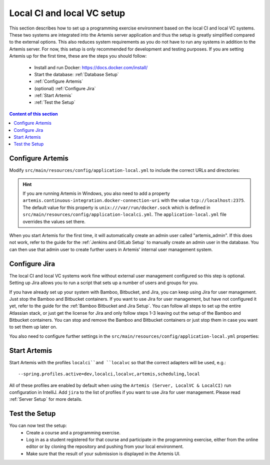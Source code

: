 .. _Local CI and local VC Setup:

Local CI and local VC setup
--------------------------------

This section describes how to set up a programming exercise environment based on the local CI and local VC systems.
These two systems are integrated into the Artemis server application and thus the setup is greatly simplified compared to the external options.
This also reduces system requirements as you do not have to run any systems in addition to the Artemis server.
For now, this setup is only recommended for development and testing purposes.
If you are setting Artemis up for the first time, these are the steps you should follow:
  - Install and run Docker: https://docs.docker.com/install/
  - Start the database: :ref:`Database Setup`
  - :ref:`Configure Artemis`
  - (optional) :ref:`Configure Jira`
  - :ref:`Start Artemis`
  - :ref:`Test the Setup`

.. contents:: Content of this section
    :local:
    :depth: 1


.. _Configure Artemis:

Configure Artemis
^^^^^^^^^^^^^^^^^

Modify ``src/main/resources/config/application-local.yml`` to include the correct URLs and directories:

   .. code:: yaml
           artemis:
               user-management:
                   use-external: false # if you do not wish to use Jira for user management
               version-control:
                   url: http://localhost:8080

.. HINT::
   If you are running Artemis in Windows, you also need to add a property ``artemis.continuous-integration.docker-connection-uri`` with the value ``tcp://localhost:2375``.
   The default value for this property is ``unix:///var/run/docker.sock`` which is defined in ``src/main/resources/config/application-localci.yml``. The ``application-local.yml`` file overrides the values set there.

When you start Artemis for the first time, it will automatically create an admin user called "artemis_admin". If this does not work, refer to the guide for the :ref:`Jenkins and GitLab Setup` to manually create an admin user in the database.
You can then use that admin user to create further users in Artemis' internal user management system.


.. _Configure Jira:

Configure Jira
^^^^^^^^^^^^^^

The local CI and local VC systems work fine without external user management configured so this step is optional.
Setting up Jira allows you to run a script that sets up a number of users and groups for you.

If you have already set up your system with Bamboo, Bitbucket, and Jira, you can keep using Jira for user management. Just stop the Bamboo and Bitbucket containers.
If you want to use Jira for user management, but have not configured it yet, refer to the guide for the :ref:`Bamboo Bitbucket and Jira Setup`.
You can follow all steps to set up the entire Atlassian stack, or just get the license for Jira and only follow steps 1-3 leaving out the setup of the Bamboo and Bitbucket containers.
You can stop and remove the Bamboo and Bitbucket containers or just stop them in case you want to set them up later on.

You also need to configure further settings in the ``src/main/resources/config/application-local.yml`` properties:
   .. code:: yaml
           artemis:
               user-management:
                   use-external: true
                   external:
                       url: http://localhost:8081
                       user:  <jira-admin-user> # insert the admin user you created in Jira
                       password: <jira-admin-password> # insert the admin user's password
                       admin-group-name: instructors


.. _Start Artemis:

Start Artemis
^^^^^^^^^^^^^

Start Artemis with the profiles ``localci``and ``localvc`` so that the correct adapters will be used,
e.g.:

::

   --spring.profiles.active=dev,localci,localvc,artemis,scheduling,local

All of these profiles are enabled by default when using the ``Artemis (Server, LocalVC & LocalCI)`` run configuration in IntelliJ.
Add ``jira`` to the list of profiles if you want to use Jira for user management.
Please read :ref:`Server Setup` for more details.


.. _Test the Setup:

Test the Setup
^^^^^^^^^^^^^^

You can now test the setup:
  - Create a course and a programming exercise.
  - Log in as a student registered for that course and participate in the programming exercise, either from the online editor or by cloning the repository and pushing from your local environment.
  - Make sure that the result of your submission is displayed in the Artemis UI.

